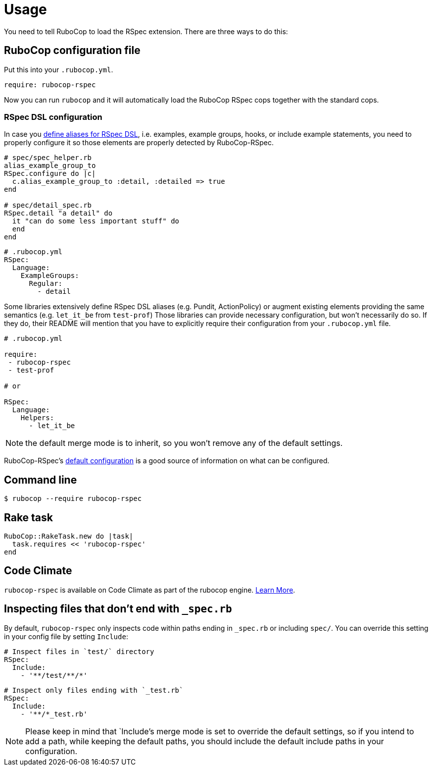 = Usage

You need to tell RuboCop to load the RSpec extension. There are three
ways to do this:

== RuboCop configuration file

Put this into your `.rubocop.yml`.

----
require: rubocop-rspec
----

Now you can run `rubocop` and it will automatically load the RuboCop RSpec
cops together with the standard cops.

=== RSpec DSL configuration

In case you https://github.com/rspec/rspec-core/blob/b0d0843a285693c64cdbe0c85726db155b46047e/lib/rspec/core/configuration.rb#L1122[define aliases for RSpec DSL], i.e. examples, example groups, hooks, or include example statements, you need to properly configure it so those elements are properly detected by RuboCop-RSpec.

[source,ruby]
----
# spec/spec_helper.rb
alias_example_group_to
RSpec.configure do |c|
  c.alias_example_group_to :detail, :detailed => true
end

# spec/detail_spec.rb
RSpec.detail "a detail" do
  it "can do some less important stuff" do
  end
end
----

[source,yaml]
----
# .rubocop.yml
RSpec:
  Language:
    ExampleGroups:
      Regular:
        - detail
----

Some libraries extensively define RSpec DSL aliases (e.g. Pundit, ActionPolicy) or augment existing elements providing the same semantics (e.g. `let_it_be` from `test-prof`)
Those libraries can provide necessary configuration, but won't necessarily do so.
If they do, their README will mention that you have to explicitly require their configuration from your `.rubocop.yml` file.

[source,yaml]
----
# .rubocop.yml

require:
 - rubocop-rspec
 - test-prof

# or

RSpec:
  Language:
    Helpers:
      - let_it_be
----

NOTE: the default merge mode is to inherit, so you won't remove any of the default settings.

RuboCop-RSpec's https://github.com/rubocop-hq/rubocop-rspec/blob/a43424527c09fae2e6ddb133f4b2988f6c46bb2e/config/default.yml#L6[default configuration] is a good source of information on what can be configured.

== Command line

[source,bash]
----
$ rubocop --require rubocop-rspec
----

== Rake task

[source,ruby]
----
RuboCop::RakeTask.new do |task|
  task.requires << 'rubocop-rspec'
end
----

== Code Climate

`rubocop-rspec` is available on Code Climate as part of the rubocop engine. https://codeclimate.com/changelog/55a433bbe30ba00852000fac[Learn More].

== Inspecting files that don't end with `_spec.rb`

By default, `rubocop-rspec` only inspects code within paths ending in `_spec.rb` or including `spec/`. You can override this setting in your config file by setting `Include`:

[source,yaml]
----
# Inspect files in `test/` directory
RSpec:
  Include:
    - '**/test/**/*'
----

[source,yaml]
----
# Inspect only files ending with `_test.rb`
RSpec:
  Include:
    - '**/*_test.rb'
----

NOTE: Please keep in mind that `Include`'s merge mode is set to override the default settings, so if you intend to add a path, while keeping the default paths, you should include the default include paths in your configuration.
